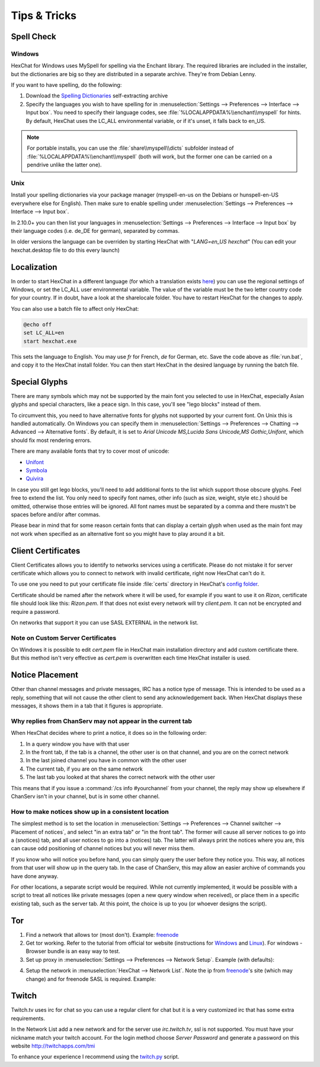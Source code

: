 Tips & Tricks
=============

Spell Check
-----------

Windows
~~~~~~~

HexChat for Windows uses MySpell for spelling via the Enchant library. The required libraries are included in the installer, but the dictionaries are big so they are distributed in a separate archive. They're from Debian Lenny.

.. image:: _static/img/tips_spellcheck.png

If you want to have spelling, do the following:

1. Download the `Spelling Dictionaries <http://hexchat.github.io/downloads.html>`_ self-extracting archive
2. Specify the languages you wish to have spelling for in :menuselection:`Settings --> Preferences --> Interface --> Input box`. You need to specify their language codes, see :file:`%LOCALAPPDATA%\\enchant\\myspell` for hints. By default, HexChat uses the LC_ALL environmental variable, or if it's unset, it falls back to en_US.

.. note::
	For portable installs, you can use the :file:`share\\myspell\\dicts` subfolder instead of :file:`%LOCALAPPDATA%\\enchant\\myspell` (both will work, but the former one can be carried on a pendrive unlike the latter one).

Unix
~~~~

Install your spelling dictionaries via your package manager (myspell-en-us on the Debians or hunspell-en-US everywhere else for English). Then make sure to enable spelling under :menuselection:`Settings --> Preferences --> Interface --> Input box`.

In 2.10.0+ you can then list your languages in :menuselection:`Settings --> Preferences --> Interface --> Input box` by their language codes (i.e. de_DE for german), separated by commas.

In older versions the language can be overriden by starting HexChat with "*LANG=en_US hexchat*" (You can edit your hexchat.desktop file to do this every launch)

Localization
------------

In order to start HexChat in a different language (for which a translation exists `here <https://www.transifex.com/projects/p/hexchat/>`_) you can use the regional settings of Windows, or set the LC_ALL user environmental variable. The value of the variable must be the two letter country code for your country. If in doubt, have a look at the share\locale folder. You have to restart HexChat for the changes to apply.

You can also use a batch file to affect only HexChat:

.. code-block:: bat

	@echo off
	set LC_ALL=en
	start hexchat.exe

This sets the language to English. You may use *fr* for French, *de* for German, etc. Save the code above as :file:`run.bat`, and copy it to the HexChat install folder. You can then start HexChat in the desired language by running the batch file.

Special Glyphs
--------------

There are many symbols which may not be supported by the main font you selected to use in HexChat, especially Asian glyphs and special characters, like a peace sign. In this case, you'll see "lego blocks" instead of them.

To circumvent this, you need to have alternative fonts for glyphs not supported by your current font. On Unix this is handled automatically. On Windows you can specify them in :menuselection:`Settings --> Preferences --> Chatting --> Advanced --> Alternative fonts`. By default, it is set to *Arial Unicode MS,Lucida Sans Unicode,MS Gothic,Unifont*, which should fix most rendering errors.

There are many available fonts that try to cover most of unicode:

- `Unifont <http://unifoundry.com/unifont.html>`_
- `Symbola <http://users.teilar.gr/~g1951d/>`_
- `Quivira <http://www.quivira-font.com/>`_

In case you still get lego blocks, you'll need to add additional fonts to the list which support those obscure glyphs. Feel free to extend the list. You only need to specify font names, other info (such as size, weight, style etc.) should be omitted, otherwise those entries will be ignored. All font names must be separated by a comma and there mustn't be spaces before and/or after commas.

Please bear in mind that for some reason certain fonts that can display a certain glyph when used as the main font may not work when specified as an alternative font so you might have to play around it a bit.

Client Certificates
-------------------

Client Certificates allows you to identify to networks services using a certificate. Please do not mistake it for server certificate which allows you to connect to network with invalid certificate, right now HexChat can't do it.

To use one you need to put your certificate file inside :file:`certs` directory in HexChat's `config folder <settings.html#config-files>`_.

Certificate should be named after the network where it will be used, for example if you want to use it on *Rizon*, certificate file should look like this: *Rizon.pem*. If that does not exist every network will try *client.pem*. It can not be encrypted and require a password.

On networks that support it you can use SASL EXTERNAL in the network list.

Note on Custom Server Certificates
~~~~~~~~~~~~~~~~~~~~~~~~~~~~~~~~~~

On Windows it is possible to edit *cert.pem* file in HexChat main installation directory and add custom certificate there. But this method isn't very effective as *cert.pem* is overwritten each time HexChat installer is used.

Notice Placement
----------------

Other than channel messages and private messages, IRC has a notice type of message. This is intended to be used as a reply, something that will not cause the other client to send any acknowledgement back. When HexChat displays these messages, it shows them in a tab that it figures is appropriate.

Why replies from ChanServ may not appear in the current tab
~~~~~~~~~~~~~~~~~~~~~~~~~~~~~~~~~~~~~~~~~~~~~~~~~~~~~~~~~~~

When HexChat decides where to print a notice, it does so in the following order:

1. In a query window you have with that user
2. In the front tab, if the tab is a channel, the other user is on that channel, and you are on the correct network
3. In the last joined channel you have in common with the other user
4. The current tab, if you are on the same network
5. The last tab you looked at that shares the correct network with the other user

This means that if you issue a :command:`/cs info #yourchannel` from your channel, the reply may show up elsewhere if ChanServ isn't in your channel, but is in some other channel.

How to make notices show up in a consistent location
~~~~~~~~~~~~~~~~~~~~~~~~~~~~~~~~~~~~~~~~~~~~~~~~~~~~

The simplest method is to set the location in :menuselection:`Settings --> Preferences --> Channel switcher --> Placement of notices`, and select "in an extra tab" or "in the front tab". The former will cause all server notices to go into a (snotices) tab, and all user notices to go into a (notices) tab. The latter will always print the notices where you are, this can cause odd positioning of channel notices but you will never miss them.

If you know who will notice you before hand, you can simply query the user before they notice you. This way, all notices from that user will show up in the query tab. In the case of ChanServ, this may allow an easier archive of commands you have done anyway.

For other locations, a separate script would be required. While not currently implemented, it would be possible with a script to treat all notices like private messages (open a new query window when received), or place them in a specific existing tab, such as the server tab. At this point, the choice is up to you (or whoever designs the script).

Tor
---

1. Find a network that allows tor (most don't). Example: `freenode`_
2. Get tor working. Refer to the tutorial from official tor website (instructions for `Windows <http://www.torproject.org.in/docs/tor-doc-windows.html.en>`_ and `Linux <http://www.torproject.org.in/docs/debian.html.en>`_). For windows -  Browser bundle is an easy way to test.
3. Set up proxy in :menuselection:`Settings --> Preferences --> Network Setup`. Example (with defaults):

.. image:: _static/img/tips_tor_1.png

4. Setup the network in :menuselection:`HexChat --> Network List`. Note the ip from `freenode`_'s site (which may change) and for freenode SASL is required. Example:

.. image:: _static/img/tips_tor_2.png

.. _freenode: http://freenode.net/irc_servers.shtml#tor

Twitch
------

Twitch.tv uses irc for chat so you can use a regular client for chat but it is a very customized irc that has some extra requirements.

In the Network List add a new network and for the server use *irc.twitch.tv*, ssl is not supported. You must have your nickname match your twitch account. For the login method choose *Server Password* and generate a password on this website `<http://twitchapps.com/tmi>`_

To enhance your experience I recommend using the `twitch.py <https://github.com/TingPing/plugins/blob/master/HexChat/twitch.py>`_ script.
